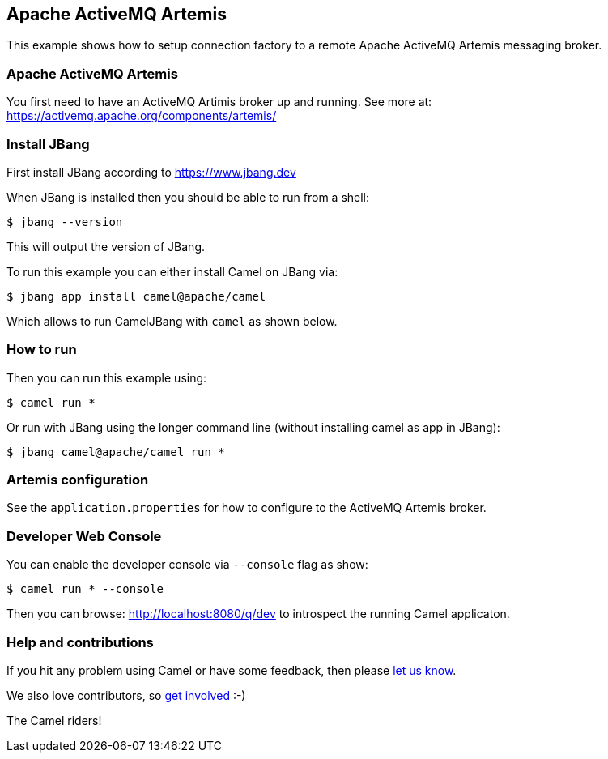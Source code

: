 == Apache ActiveMQ Artemis

This example shows how to setup connection factory to a remote Apache ActiveMQ Artemis
messaging broker.

=== Apache ActiveMQ Artemis

You first need to have an ActiveMQ Artimis broker up and running.
See more at: https://activemq.apache.org/components/artemis/


=== Install JBang

First install JBang according to https://www.jbang.dev

When JBang is installed then you should be able to run from a shell:

[source,sh]
----
$ jbang --version
----

This will output the version of JBang.

To run this example you can either install Camel on JBang via:

[source,sh]
----
$ jbang app install camel@apache/camel
----

Which allows to run CamelJBang with `camel` as shown below.

=== How to run

Then you can run this example using:

[source,sh]
----
$ camel run *
----

Or run with JBang using the longer command line (without installing camel as app in JBang):

[source,sh]
----
$ jbang camel@apache/camel run *
----

=== Artemis configuration

See the `application.properties` for how to configure to the ActiveMQ Artemis broker.


=== Developer Web Console

You can enable the developer console via `--console` flag as show:

[source,sh]
----
$ camel run * --console
----

Then you can browse: http://localhost:8080/q/dev to introspect the running Camel applicaton.


=== Help and contributions

If you hit any problem using Camel or have some feedback, then please
https://camel.apache.org/community/support/[let us know].

We also love contributors, so
https://camel.apache.org/community/contributing/[get involved] :-)

The Camel riders!
